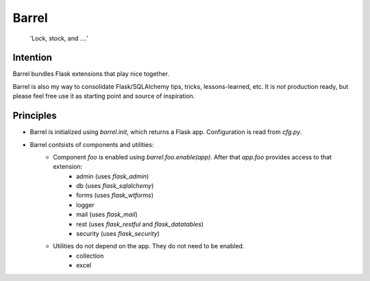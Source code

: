 Barrel
#######

    'Lock, stock, and ....'

Intention
==========

Barrel bundles Flask extensions that play nice together.

Barrel is also my way to consolidate Flask/SQLAlchemy tips, tricks, lessons-learned, etc. It is *not* production ready, but please feel free use it as starting point and source of inspiration.

Principles
===========

* Barrel is initialized using `barrel.init`, which returns a Flask app. Configuration is read from `cfg.py`.
* Barrel contsists of components and utilities:
    * Component `foo` is enabled using `barrel.foo.enable(app)`. After that `app.foo` provides access to that extension:
        * admin (uses `flask_admin`)
        * db (uses `flask_sqlalchemy`)
        * forms (uses `flask_wtforms`)
        * logger
        * mail (uses `flask_mail`)
        * rest (uses `flask_restful` and `flask_datatables`)
        * security (uses `flask_security`)
    * Utilities do not depend on the app. They do not need to be enabled.
        * collection
        * excel
